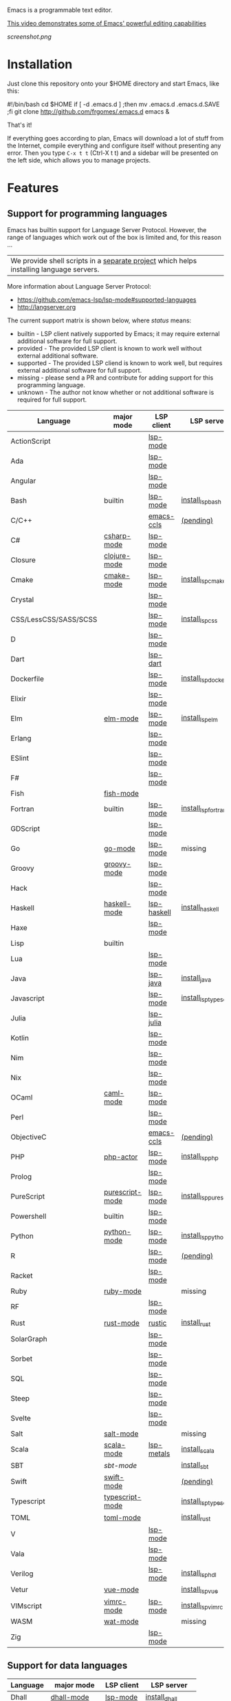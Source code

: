 #+OPTIONS: toc:nil

Emacs is a programmable text editor.

[[http://youtu.be/jNa3axo40qM][This video demonstrates some of Emacs' powerful editing capabilities]]

[[screenshot.png]]

* Installation
Just clone this repository onto your $HOME directory and start Emacs, like this:

#+BEGIN_EXAMPLE bash
#!/bin/bash
cd $HOME
if [ -d .emacs.d ] ;then mv .emacs.d .emacs.d.SAVE ;fi
git clone http://github.com/frgomes/.emacs.d
emacs &
#+END_EXAMPLE

That's it!

If everything goes according to plan, Emacs will download a lot of stuff from the Internet, compile everything and configure itself without presenting any error. Then you type ~C-x t t~ (Ctrl-X t t) and a sidebar will be presented on the left side, which allows you to manage projects.
* Features
** Support for programming languages

Emacs has builtin support for Language Server Protocol. However, the range of languages which work out of the box is limited and, for this reason ...

| We provide shell scripts in a [[http://github.com/frgomes/bash-scripts][separate project]] which helps installing language servers.

More information about Language Server Protocol:

 * https://github.com/emacs-lsp/lsp-mode#supported-languages
 * http://langserver.org

 The current support matrix is shown below, where /status/ means:

  * builtin - LSP client natively supported by Emacs; it may require external additional software for full support.
  * provided - The provided LSP client is known to work well without external additional software.
  * supported - The provided LSP cliend is known to work well, but requires external additional software for full support.
  * missing - please send a PR and contribute for adding support for this programming language.
  * unknown - The author not know whether or not additional software is required for full support.
    
 | Language              | major mode      | LSP client  | LSP server             |
 |-----------------------+-----------------+-------------+------------------------|
 | ActionScript          |                 | [[https://github.com/emacs-lsp/lsp-mode][lsp-mode]]    |                        |
 | Ada                   |                 | [[https://github.com/emacs-lsp/lsp-mode][lsp-mode]]    |                        |
 | Angular               |                 | [[https://github.com/emacs-lsp/lsp-mode][lsp-mode]]    |                        |
 | Bash                  | builtin         | [[https://github.com/emacs-lsp/lsp-mode][lsp-mode]]    | [[http://github.com/frgomes/bash-scripts/blob/master/bin/install_lsp_bash][install_lsp_bash]]       |
 | C/C++                 |                 | [[https://github.com/emacs-lsp/emacs-ccls][emacs-ccls]]  | [[https://github.com/frgomes/bash-scripts/issues/66][(pending)]]              |
 | C#                    | [[https://github.com/emacs-csharp/csharp-mode][csharp-mode]]     | [[https://github.com/emacs-lsp/lsp-mode][lsp-mode]]    |                        |
 | Closure               | [[https://github.com/clojure-emacs/clojure-mode][clojure-mode]]    | [[https://github.com/emacs-lsp/lsp-mode][lsp-mode]]    |                        |
 | Cmake                 | [[https://melpa.org/#/cmake-mode][cmake-mode]]      | [[https://github.com/emacs-lsp/lsp-mode][lsp-mode]]    | [[http://github.com/frgomes/bash-scripts/blob/master/bin/install_lsp_cmake][install_lsp_cmake]]      |
 | Crystal               |                 | [[https://github.com/emacs-lsp/lsp-mode][lsp-mode]]    |                        |
 | CSS/LessCSS/SASS/SCSS |                 | [[https://github.com/emacs-lsp/lsp-mode][lsp-mode]]    | [[http://github.com/frgomes/bash-scripts/blob/master/bin/install_lsp_css][install_lsp_css]]        |
 | D                     |                 | [[https://github.com/emacs-lsp/lsp-mode][lsp-mode]]    |                        |
 | Dart                  |                 | [[https://github.com/emacs-lsp/lsp-dart][lsp-dart]]    |                        |
 | Dockerfile            |                 | [[https://github.com/emacs-lsp/lsp-mode][lsp-mode]]    | [[http://github.com/frgomes/bash-scripts/blob/master/bin/install_lsp_dockerfile][install_lsp_dockerfile]] |
 | Elixir                |                 | [[https://github.com/emacs-lsp/lsp-mode][lsp-mode]]    |                        |
 | Elm                   | [[https://github.com/jcollard/elm-mode][elm-mode]]        | [[https://github.com/emacs-lsp/lsp-mode][lsp-mode]]    | [[http://github.com/frgomes/bash-scripts/blob/master/bin/install_lsp_elm][install_lsp_elm]]        |
 | Erlang                |                 | [[https://github.com/emacs-lsp/lsp-mode][lsp-mode]]    |                        |
 | ESlint                |                 | [[https://github.com/emacs-lsp/lsp-mode][lsp-mode]]    |                        |
 | F#                    |                 | [[https://github.com/emacs-lsp/lsp-mode][lsp-mode]]    |                        |
 | Fish                  | [[https://github.com/wwwjfy/emacs-fish][fish-mode]]       |             |                        |
 | Fortran               | builtin         | [[https://github.com/emacs-lsp/lsp-mode][lsp-mode]]    | [[http://github.com/frgomes/bash-scripts/blob/master/bin/install_lsp_fortran][install_lsp_fortran]]    |
 | GDScript              |                 | [[https://github.com/emacs-lsp/lsp-mode][lsp-mode]]    |                        |
 | Go                    | [[https://github.com/dominikh/go-mode.el][go-mode]]         | [[https://github.com/emacs-lsp/lsp-mode][lsp-mode]]    | missing                |
 | Groovy                | [[https://github.com/Groovy-Emacs-Modes/groovy-emacs-modes][groovy-mode]]     | [[https://github.com/emacs-lsp/lsp-mode][lsp-mode]]    |                        |
 | Hack                  |                 | [[https://github.com/emacs-lsp/lsp-mode][lsp-mode]]    |                        |
 | Haskell               | [[https://github.com/haskell/haskell-mode][haskell-mode]]    | [[https://github.com/emacs-lsp/lsp-haskell][lsp-haskell]] | [[http://github.com/frgomes/bash-scripts/blob/master/bin/install_haskell][install_haskell]]        |
 | Haxe                  |                 | [[https://github.com/emacs-lsp/lsp-mode][lsp-mode]]    |                        |
 | Lisp                  | builtin         |             |                        |
 | Lua                   |                 | [[https://github.com/emacs-lsp/lsp-mode][lsp-mode]]    |                        |
 | Java                  |                 | [[https://github.com/emacs-lsp/lsp-java][lsp-java]]    | [[http://github.com/frgomes/bash-scripts/blob/master/bin/install_java][install_java]]           |
 | Javascript            |                 | [[https://github.com/emacs-lsp/lsp-mode][lsp-mode]]    | [[http://github.com/frgomes/bash-scripts/blob/master/bin/install_lsp_typescript][install_lsp_typescript]] |
 | Julia                 |                 | [[https://github.com/non-Jedi/lsp-julia][lsp-julia]]   |                        |
 | Kotlin                |                 | [[https://github.com/emacs-lsp/lsp-mode][lsp-mode]]    |                        |
 | Nim                   |                 | [[https://github.com/emacs-lsp/lsp-mode][lsp-mode]]    |                        |
 | Nix                   |                 | [[https://github.com/emacs-lsp/lsp-mode][lsp-mode]]    |                        |
 | OCaml                 | [[https://github.com/ocaml/caml-mode][caml-mode]]       | [[https://github.com/emacs-lsp/lsp-mode][lsp-mode]]    |                        |
 | Perl                  |                 | [[https://github.com/emacs-lsp/lsp-mode][lsp-mode]]    |                        |
 | ObjectiveC            |                 | [[https://github.com/emacs-lsp/emacs-ccls][emacs-ccls]]  | [[https://github.com/frgomes/bash-scripts/issues/66][(pending)]]              |
 | PHP                   | [[https://github.com/phpactor/phpactor][php-actor]]       | [[https://github.com/emacs-lsp/lsp-mode][lsp-mode]]    | [[http://github.com/frgomes/bash-scripts/blob/master/bin/install_lsp_php][install_lsp_php]]        |
 | Prolog                |                 | [[https://github.com/emacs-lsp/lsp-mode][lsp-mode]]    |                        |
 | PureScript            | [[https://github.com/purescript-emacs/purescript-mode][purescript-mode]] | [[https://github.com/emacs-lsp/lsp-mode][lsp-mode]]    | [[http://github.com/frgomes/bash-scripts/blob/master/bin/install_lsp_purescript][install_lsp_purescript]] |
 | Powershell            | builtin         | [[https://github.com/emacs-lsp/lsp-mode][lsp-mode]]    |                        |
 | Python                | [[https://gitlab.com/python-mode-devs/python-mode][python-mode]]     | [[https://github.com/emacs-lsp/lsp-mode][lsp-mode]]    | [[http://github.com/frgomes/bash-scripts/blob/master/bin/install_lsp_python][install_lsp_python]]     |
 | R                     |                 | [[https://github.com/emacs-lsp/lsp-mode][lsp-mode]]    | [[https://github.com/frgomes/bash-scripts/issues/67][(pending)]]              |
 | Racket                |                 | [[https://github.com/emacs-lsp/lsp-mode][lsp-mode]]    |                        |
 | Ruby                  | [[https://github.com/zenspider/Enhanced-Ruby-Mode][ruby-mode]]       |             | missing                |
 | RF                    |                 | [[https://github.com/emacs-lsp/lsp-mode][lsp-mode]]    |                        |
 | Rust                  | [[https://github.com/rust-lang/rust-mode][rust-mode]]       | [[https://github.com/brotzeit/rustic][rustic]]      | [[http://github.com/frgomes/bash-scripts/blob/master/bin/install_rust][install_rust]]           |
 | SolarGraph            |                 | [[https://github.com/emacs-lsp/lsp-mode][lsp-mode]]    |                        |
 | Sorbet                |                 | [[https://github.com/emacs-lsp/lsp-mode][lsp-mode]]    |                        |
 | SQL                   |                 | [[https://github.com/emacs-lsp/lsp-mode][lsp-mode]]    |                        |
 | Steep                 |                 | [[https://github.com/emacs-lsp/lsp-mode][lsp-mode]]    |                        |
 | Svelte                |                 | [[https://github.com/emacs-lsp/lsp-mode][lsp-mode]]    |                        |
 | Salt                  | [[https://github.com/glynnforrest/salt-mode][salt-mode]]       |             | missing                |
 | Scala                 | [[https://github.com/hvesalai/emacs-scala-mode][scala-mode]]      | [[https://github.com/emacs-lsp/lsp-metals][lsp-metals]]  | [[http://github.com/frgomes/bash-scripts/blob/master/bin/install_scala][install_scala]]          |
 | SBT                   | [[   https://github.com/hvesalai/emacs-sbt-mode][sbt-mode]]        |             | [[http://github.com/frgomes/bash-scripts/blob/master/bin/install_sbt][install_sbt]]            |
 | Swift                 | [[https://github.com/swift-emacs/swift-mode][swift-mode]]      |             | [[https://github.com/frgomes/bash-scripts/issues/66][(pending)]]              |
 | Typescript            | [[https://github.com/emacs-typescript/typescript.el][typescript-mode]] |             | [[http://github.com/frgomes/bash-scripts/blob/master/bin/install_lsp_typescript][install_lsp_typescript]] |
 | TOML                  | [[https://github.com/dryman/toml-mode.el][toml-mode]]       |             | [[http://github.com/frgomes/bash-scripts/blob/master/bin/install_rust][install_rust]]           |
 | V                     |                 | [[https://github.com/emacs-lsp/lsp-mode][lsp-mode]]    |                        |
 | Vala                  |                 | [[https://github.com/emacs-lsp/lsp-mode][lsp-mode]]    |                        |
 | Verilog               |                 | [[https://github.com/emacs-lsp/lsp-mode][lsp-mode]]    | [[http://github.com/frgomes/bash-scripts/blob/master/bin/install_lsp_hdl][install_lsp_hdl]]        |
 | Vetur                 | [[https://github.com/AdamNiederer/vue-mode][vue-mode]]        |             | [[http://github.com/frgomes/bash-scripts/blob/master/bin/install_lsp_vue][install_lsp_vue]]        |
 | VIMscript             | [[https://github.com/mcandre/vimrc-mode][vimrc-mode]]      | [[https://github.com/emacs-lsp/lsp-mode][lsp-mode]]    | [[http://github.com/frgomes/bash-scripts/blob/master/bin/install_lsp_vimrc][install_lsp_vimrc]]      |
 | WASM                  | [[https://github.com/devonsparks/wat-mode/blob/master/wat-mode.el][wat-mode]]        |             | missing                |
 | Zig                   |                 | [[https://github.com/emacs-lsp/lsp-mode][lsp-mode]]    |                        |

** Support for data languages
 | Language  | major mode   | LSP client | LSP server          |
 |-----------+--------------+------------+---------------------|
 | Dhall     | [[https://github.com/psibi/dhall-mode][dhall-mode]]   | [[https://github.com/emacs-lsp/lsp-mode][lsp-mode]]   | [[http://github.com/frgomes/bash-scripts/blob/master/bin/install_dhall][install_dhall]]       |
 | GraphQL   | [[https://github.com/davazp/graphql-mode][graphql-mode]] | [[https://github.com/emacs-lsp/lsp-mode][lsp-mode]]   | [[http://github.com/frgomes/bash-scripts/blob/master/bin/install_lsp_graphql][install_lsp_graphql]] |
 | JSON      | [[https://github.com/joshwnj/json-mode][json-mode]]    | [[https://github.com/emacs-lsp/lsp-mode][lsp-mode]]   | [[http://github.com/frgomes/bash-scripts/blob/master/bin/install_lsp_json][install_lsp_json]]    |
 | Terraform | [[https://github.com/purcell/emacs-hcl-mode][hcl-mode]]     | [[https://github.com/emacs-lsp/lsp-mode][lsp-mode]]   | [[http://github.com/frgomes/bash-scripts/blob/master/bin/install_terraform][install_terraform]]   |
 | VHDL      |              | [[https://github.com/emacs-lsp/lsp-mode][lsp-mode]]   |                     |
 | YAML      | [[https://github.com/yoshiki/yaml-mode][yaml-mode]]    | [[https://github.com/emacs-lsp/lsp-mode][lsp-mode]]   | [[http://github.com/frgomes/bash-scripts/blob/master/bin/install_lsp_yaml][install_lsp_yaml]]    |
 | XML       | builtin      | [[https://github.com/emacs-lsp/lsp-mode][lsp-mode]]   |                     |
** Support for markup languages
 | Language | mode          | LSP client | LSP server           |
 |----------+---------------+------------+----------------------|
 | HTML     | builtin       | [[https://github.com/emacs-lsp/lsp-mode][lsp-mode]]   | [[http://github.com/frgomes/bash-scripts/blob/master/bin/install_lsp_html][install_lsp_html]]     |
 | LaTeX    | builtin       | [[https://github.com/ROCKTAKEY/lsp-latex][lsp-latex]]  | [[http://github.com/frgomes/bash-scripts/blob/master/bin/install_rust][install_rust]]         |
 | Markdown | [[https://github.com/jrblevin/markdown-mode][markdown-mode]] | [[https://github.com/emacs-lsp/lsp-mode][lsp-mode]]   | [[http://github.com/frgomes/bash-scripts/blob/master/bin/install_lsp_markdown][install_lsp_markdown]] |
 | RST      | builtin       |            |                      |
 | Sphinx   | [[https://github.com/Fuco1/sphinx-mode][sphinx-mode]]   |            |                      |
 | TeX      | builtin       | [[https://github.com/emacs-lsp/lsp-mode][lsp-mode]]   | [[http://github.com/frgomes/bash-scripts/blob/master/bin/install_rust][install_rust]]         |
** Source code management
 | Package                 | Purpose                                        | Status  |
 |-------------------------+------------------------------------------------+---------|
 | magit                   | a powerful frontend for Git                    | done    |
 | monky                   | a powerful frontend for Mercurial/Hg           | done    |
 | find-file-in-repository | find files in the source control               | done    |
** Ivy, an excellent completion framework
 | Package            | Purpose                                    | Status |
 |--------------------+--------------------------------------------+--------|
 | ivy                | Easy completion from a list                | done   |
 | ivy-treemacs       | tree navigation sidebar                    | done   |
 | swiper             | Isearch with an overview. Oh, man!         | done   |
 | counsel-jq         | Live preview of "jq" queries using counsel | done   |
 | counsel-etags      | Complete Ctags/Etags solution using ivy    | done   |
 | counsel-projectile | Ivy integration for Projectile             | done   |
** Additional extensions
 | Package                 | Purpose                                        | Status  |
 |-------------------------+------------------------------------------------+---------|
 | undo-tree               | recovers any past state of a buffer            | done    |
 | move-dup                | Eclipse-like move and duplicate lines          | done    |
 | highlight-symbol        | highlight and navigate between symbols         | done    |
 | goto-chg                | goto last change in current buffer             | done    |
 | yasnippet               | template system                                | done    |
 | yatemplate              | expand abbreviations into function templates   | done    |
 | smartparens             | deals with parens pairs in smart ways          | done    |
 | gist                    | share snippets and pastes                      | done    |
 | restclient              | REST REPL                                      | done    |
 | rg                      | ripgrep                                        | done    |
 | multiple-cursors        | edit multiple places of a buffer at once       | done    |
 | window-numbering        | assign numbers to windows for quick access     | done    |
 | expand-region           | increase selected region by semantic units     | done    |
** Additional custom functions

 * move-region-to-file
 * save-latest-defined-macro

----

* About this configuration file
This file you are reading right now is also a Emacs configuration file.

You can skip reading the remainder of this file, unless you'd like to learn how to configure Emacs or you'd like to learn a bit of ``org-mode``.
** Disable menus
#+BEGIN_SRC emacs-lisp
;; Dark screen as soon as possible
(add-to-list 'default-frame-alist '(background-color . "#000000"))
;; No splash screen please
(setq inhibit-startup-message t)
;; Turn off mouse interface early in startup to avoid momentary display
(if (fboundp 'menu-bar-mode)   (menu-bar-mode -1))
(if (fboundp 'tool-bar-mode)   (tool-bar-mode -1))
(if (fboundp 'scroll-bar-mode) (scroll-bar-mode -1))
(if (fboundp 'tooltip-mode)    (tooltip-mode -1))
#+END_SRC
** Bootstrap straight.el
#+BEGIN_SRC emacs-lisp
(defvar bootstrap-version)
(let ((bootstrap-file
       (expand-file-name "straight/repos/straight.el/bootstrap.el" user-emacs-directory))
      (bootstrap-version 5))
  (unless (file-exists-p bootstrap-file)
    (with-current-buffer
        (url-retrieve-synchronously
         "https://raw.githubusercontent.com/raxod502/straight.el/master/install.el"
         'silent 'inhibit-cookies)
      (goto-char (point-max))
      (eval-print-last-sexp)))
  (load bootstrap-file nil 'nomessage))
;;;;  Effectively replace use-package with straight-use-package
;;; https://github.com/raxod502/straight.el/blob/develop/README.md#integration-with-use-package
(straight-use-package 'use-package)
(setq straight-use-package-by-default t)
#+END_SRC
** Automatic package updates
The auto-package-update package helps us keep our Emacs packages up to date! It will prompt you after a certain number of days either at startup or at a specific time of day to remind you to update your packages.

You can also use M-x auto-package-update-now to update right now!

#+BEGIN_SRC emacs-lisp
(use-package auto-package-update
  :custom
  (auto-package-update-interval 7)
  (auto-package-update-prompt-before-update t)
  (auto-package-update-hide-results t)
  :config
  (auto-package-update-maybe)
  (auto-package-update-at-time "09:00"))
#+END_SRC
** Keep Folders Clean
We use the [[https://github.com/emacscollective/no-littering/blob/master/no-littering.el][no-littering]] package to keep folders where we edit files and the Emacs configuration folder clean!  It knows about a wide variety of variables for built in Emacs features as well as those from community packages so it can be much easier than finding and setting these variables yourself.

#+BEGIN_SRC emacs-lisp
  ;; NOTE: If you want to move everything out of the ~/.emacs.d folder
  ;; reliably, set `user-emacs-directory` before loading no-littering!
  ;(setq user-emacs-directory "~/.cache/emacs")
  (use-package no-littering)

  ;; no-littering doesn't set this by default so we must place
  ;; auto save files in the same path as it uses for sessions
  (setq auto-save-file-name-transforms
        `((".*" ,(no-littering-expand-var-file-name "auto-save/") t)))
#+END_SRC
** Color Theme
[[https://github.com/hlissner/emacs-doom-themes][doom-themes]] is a great set of themes with a lot of variety and support for many different Emacs modes.  Taking a look at the [[https://github.com/hlissner/emacs-doom-themes/tree/screenshots][screenshots]] might help you decide which one you like best.  You can also run =M-x counsel-load-theme= to choose between them easily.
#+begin_src emacs-lisp
(use-package doom-themes
  :init (load-theme 'doom-molokai t))
#+end_src
** Helpful Help Commands
[[https://github.com/Wilfred/helpful][Helpful]] adds a lot of very helpful (get it?) information to Emacs' =describe-= command buffers.  For example, if you use =describe-function=, you will not only get the documentation about the function, you will also see the source code of the function and where it gets used in other places in the Emacs configuration.  It is very useful for figuring out how things work in Emacs.

#+begin_src emacs-lisp
  (use-package helpful
    :commands (helpful-callable helpful-variable helpful-command helpful-key)
    :custom
    (counsel-describe-function-function #'helpful-callable)
    (counsel-describe-variable-function #'helpful-variable)
    :bind
    ([remap describe-function] . counsel-describe-function)
    ([remap describe-command] . helpful-command)
    ([remap describe-variable] . counsel-describe-variable)
    ([remap describe-key] . helpful-key))
#+end_src
** Ivy, an excellent completion framework
#+BEGIN_SRC emacs-lisp
  (use-package counsel
    :bind (("M-x"     . counsel-M-x)
           ("M-y"     . counsel-yank-pop)
           ("C-c s B" . counsel-switch-buffer)
           ("C-c s c" . counsel-compile)
           ("C-c s g" . counsel-git)
           ("C-c s j" . counsel-git-grep)
           ("C-c s L" . counsel-git-log)
           ("C-c s k" . counsel-rg)
           ("C-c s m" . counsel-linux-app)
           ("C-c s n" . counsel-fzf)
           ("C-c s l" . counsel-locate)
           ("C-c s J" . counsel-file-jump)
           ("C-c s b" . counsel-bookmark)
           ("C-c s D" . counsel-descbinds)
           ("C-c s o" . counsel-outline)
           ("C-c s t" . counsel-load-theme)
           ("C-c s f" . counsel-org-file)
           ("C-c s u" . counsel-unicode-char)
           ("C-c s v" . counsel-set-variable)
           ("C-c s p" . counsel-package)
           ("C-c s i" . counsel-info-lookup-symbol)
           ("C-h f"   . counsel-describe-function)
           ("C-h v"   . counsel-describe-variable)
           ("C-h l"   . counsel-find-library)
           ("C-x C-f" . counsel-find-file)
           :map minibuffer-local-map
           ("C-r" . 'counsel-minibuffer-history))
    :custom
    (counsel-linux-app-format-function #'counsel-linux-app-format-function-name-only)
    :config
    (counsel-mode t))

  ;; (use-package posframe)
  ;; (use-package flx)
  ;; (use-package wgrep)
  ;; (use-package wgrep-ag)

  (use-package ivy
    :diminish
    :bind (("C-c C-r" . ivy-resume)
           ("C-x b"   . ivy-switch-buffer)
           ("C-x B"   . ivy-switch-buffer-other-window)
           ("C-c v"   . ivy-push-view)
           ("C-c V"   . ivy-pop-view)
           (:map ivy-minibuffer-map ("C-c C-c" . hydra-avy/body)))
    :custom
    (ivy-count-format "(%d/%d) ")
    (ivy-use-virtual-buffers t)
    :config
    (ivy-mode)
    (setq ivy-re-builders-alist
          '(
            (ivy-switch-buffer . ivy--regex-fuzzy)
            (counsel-ag        . ivy--regex-plus)
            (counsel-git-grep  . ivy--regex-plus)
            (swiper            . ivy--regex) 
            (t                 . ivy--regex-fuzzy))))

  (use-package ivy-rich
    :after counsel
    :custom
    (ivy-virtual-abbreviate 'full
                            ivy-rich-switch-buffer-align-virtual-buffer t
                            ivy-rich-path-style 'abbrev)
    :config
    (ivy-rich-mode t))

  (use-package ivy-prescient
    :after counsel
    :custom
    (ivy-prescient-enable-filtering nil)
    :config
    ;; Uncomment the following line to have sorting remembered across sessions!
    (prescient-persist-mode t)
    (ivy-prescient-mode t))

  ;;XXX (use-package ivy-postframe :demand :after counsel)

  (use-package counsel-projectile :demand)
  ;;FIXME: (use-package ag :demand 'lisp-indent-function)
  ;;FIXME: (use-package wgrep-ag :demand)

  (use-package smartparens
    :demand
    :diminish smartparens-mode
    :commands
    smartparens-strict-mode
    smartparens-mode
    sp-restrict-to-pairs-interactive
    sp-local-pair
    :hook (common-lisp-modes-mode . smartparens-strict-mode)
    :hook (prog-mode              . smartparens-strict-mode)
    :hook (common-lisp-mode       . smartparens-strict-mode)
    :hook (emacs-lisp-mode        . smartparens-strict-mode)
    :hook (reb-mode               . smartparens-strict-mode)
    :hook (reb-lisp-mode          . smartparens-strict-mode)
    :hook (closure-mode           . smartparens-strict-mode)
    ;;:init (setq sp-interactive-dwim t)
    :config
    (require 'smartparens-config)
    (sp-use-smartparens-bindings)
    (sp-pair "(" ")" :wrap "C-(") ;; how do people live without this?
    (sp-pair "[" "]" :wrap "s-[") ;; C-[ sends ESC
    (sp-pair "{" "}" :wrap "C-{")
    ;; WORKAROUND https://github.com/Fuco1/smartparens/issues/543
    (bind-key "C-<left>"  nil smartparens-mode-map)
    (bind-key "C-<right>" nil smartparens-mode-map)
    (bind-key "s-<delete>"    'sp-kill-sexp smartparens-mode-map)
    (bind-key "s-<backspace>" 'sp-backward-kill-sexp smartparens-mode-map))
#+END_SRC
** Hydra has several arms
#+BEGIN_SRC emacs-lisp
(use-package ivy-hydra
  :after ivy)

(use-package hydra-posframe
  :after hydra posframe
  :straight (:host github :repo "Ladicle/hydra-posframe")
  :hook (after-init . hydra-posframe-enable)
  :init
  (setq hydra-posframe-poshandler 'posframe-poshandler-frame-bottom-center)
  (setq hydra-posframe-border-width 1)
  (setq hydra-posframe-parameters '((left-fringe . 5)(right-fringe . 5)))
  :custom-face (hydra-posframe-border-face ((t (:background "#bf616a"))))
  :custom-face (hydra-posframe-face ((t (:background "#3b4252")))))

(use-package major-mode-hydra
  :after hydra
  :preface
  (defun with-alltheicon (icon str &optional height v-adjust)
    "Displays an icon from all-the-icon."
    (s-concat (all-the-icons-alltheicon icon :v-adjust (or v-adjust 0) :height (or height 1)) " " str))

  (defun with-faicon (icon str &optional height v-adjust)
    "Displays an icon from Font Awesome icon."
    (s-concat (all-the-icons-faicon icon :v-adjust (or v-adjust 0) :height (or height 1)) " " str))

  (defun with-fileicon (icon str &optional height v-adjust)
    "Displays an icon from the Atom File Icons package."
    (s-concat (all-the-icons-fileicon icon :v-adjust (or v-adjust 0) :height (or height 1)) " " str))

  (defun with-octicon (icon str &optional height v-adjust)
    "Displays an icon from the GitHub Octicons."
    (s-concat (all-the-icons-octicon icon :v-adjust (or v-adjust 0) :height (or height 1)) " " str)))

(major-mode-hydra-define emacs-lisp-mode nil
  ("Eval"
   (("b" eval-buffer "buffer")
    ("e" eval-defun "defun")
    ("r" eval-region "region"))
   "REPL"
   (("I" ielm "ielm"))
   "Test"
   (("t" ert "prompt")
    ("T" (ert t) "all")
    ("F" (ert :failed) "failed"))
   "Doc"
   (("d" describe-foo-at-point "thing-at-pt")
    ("f" describe-function "function")
    ("v" describe-variable "variable")
    ("i" info-lookup-symbol "info lookup"))))

;;Hydra / BToggle
;;Group a lot of commands.
(pretty-hydra-define hydra-btoggle
  (:hint nil :quit-key "q" :title (with-faicon "toggle-on" "Toggle" 1 -0.05))
  ("Basic"
   (("a" abbrev-mode "abbrev" :toggle t)
    ("n" auto-insert-mode "auto-insert" :toggle t)
    ("h" global-hungry-delete-mode "hungry delete" :toggle t))
   "Coding"
   (("e" electric-operator-mode "electric operator" :toggle t)
    ("f" flycheck-mode "flycheck" :toggle t)
    ("l" lsp-mode "lsp" :toggle t)
    ("H" hl-todo-mode "hl-todo" :toggle t)
    ("o" origami-mode "origami" :toggle t)
    ("s" smartparens-mode "smartparens" :toggle t))
   "Debug"
   (("de" toggle-debug-on-error "debug on error" :toggle debug-on-error)
    ("dq" toggle-debug-on-quit "debug on C-g" :toggle debug-on-quit))
   "UI"
   (("i" ivy-rich-mode "ivy-rich" :toggle t))))

(pretty-hydra-define hydra-flycheck
  (:hint nil :quit-key "q" :title (with-faicon "plane" "Flycheck" 1 -0.05))
  ("Checker"
   (("?" flycheck-describe-checker "describe")
    ("d" flycheck-disable-checker "disable")
    ("m" flycheck-mode "mode")
    ("s" flycheck-select-checker "select"))
   "Errors"
   (("k" flycheck-previous-error "previous")
    ("j" flycheck-next-error "next")
    ("f" flycheck-buffer "check")
    ("l" flycheck-list-errors "list"))
   "Other"
   (("M" flycheck-manual "manual")
    ("v" flycheck-verify-setup "verify setup"))))

(defhydra hydra-yasnippet (:hint nil)
  "
              ^YASnippets^
--------------------------------------------
  Modes:    Load/Visit:    Actions:
 _g_lobal  _d_irectory    _i_nsert
 _m_inor   _f_ile         _t_ryout
 _e_xtra   _l_ist         _n_ew
         _a_ll
"
  ("d" yas-load-directory)
  ("e" yas-activate-extra-mode)
  ("i" yas-insert-snippet)
  ("f" yas-visit-snippet-file)
  ("n" yas-new-snippet)
  ("t" yas-tryout-snippet)
  ("l" yas-describe-tables)
  ("g" yas/global-mode)
  ("m" yas/minor-mode)
  ("a" yas-reload-all))

(defhydra hydra-smartparens (:hint nil)
  "
 Moving^^^^                       Slurp & Barf^^   Wrapping^^            Sexp juggling^^^^               Destructive
------------------------------------------------------------------------------------------------------------------------
 [_a_] beginning  [_n_] down      [_h_] bw slurp   [_R_]   rewrap        [_S_] split   [_t_] transpose   [_c_] change inner  [_w_] copy
 [_e_] end        [_N_] bw down   [_H_] bw barf    [_u_]   unwrap        [_s_] splice  [_A_] absorb      [_C_] change outer
 [_f_] forward    [_p_] up        [_l_] slurp      [_U_]   bw unwrap     [_r_] raise   [_E_] emit        [_k_] kill          [_g_] quit
 [_b_] backward   [_P_] bw up     [_L_] barf       [_(__{__[_] wrap (){}[]   [_j_] join    [_o_] convolute   [_K_] bw kill       [_q_] quit"
  ;; Moving
  ("a" sp-beginning-of-sexp)
  ("e" sp-end-of-sexp)
  ("f" sp-forward-sexp)
  ("b" sp-backward-sexp)
  ("n" sp-down-sexp)
  ("N" sp-backward-down-sexp)
  ("p" sp-up-sexp)
  ("P" sp-backward-up-sexp)

  ;; Slurping & barfing
  ("h" sp-backward-slurp-sexp)
  ("H" sp-backward-barf-sexp)
  ("l" sp-forward-slurp-sexp)
  ("L" sp-forward-barf-sexp)

  ;; Wrapping
  ("R" sp-rewrap-sexp)
  ("u" sp-unwrap-sexp)
  ("U" sp-backward-unwrap-sexp)
  ("(" sp-wrap-round)
  ("{" sp-wrap-curly)
  ("[" sp-wrap-square)

  ;; Sexp juggling
  ("S" sp-split-sexp)
  ("s" sp-splice-sexp)
  ("r" sp-raise-sexp)
  ("j" sp-join-sexp)
  ("t" sp-transpose-sexp)
  ("A" sp-absorb-sexp)
  ("E" sp-emit-sexp)
  ("o" sp-convolute-sexp)

  ;; Destructive editing
  ("c" sp-change-inner :exit t)
  ("C" sp-change-enclosing :exit t)
  ("k" sp-kill-sexp)
  ("K" sp-backward-kill-sexp)
  ("w" sp-copy-sexp)

  ("q" nil)
  ("g" nil))

;; TODO this doesn't work
(pretty-hydra-define hydra-s
  (:hint t :quit-key "RET" :title "String manipulation")
  ("Pertaining to words"
   (("w" (lambda()(interactive)(s-split-words (buffer-substring-no-properties (region-beginning) (region-end)))) "split words")
    ("c" (lambda()(interactive)(s-lower-camel-case (buffer-substring-no-properties (region-beginning) (region-end)))) "lower camel")
    ("C" (lambda()(interactive)(s-upper-camel-case (buffer-substring-no-properties (region-beginning) (region-end)))) "upper camel")
    ("s" (lambda()(interactive)(s-snake-case (buffer-substring-no-properties (region-beginning) (region-end)))) "snake")
    ("d" (lambda()(interactive)(s-dashed-words (buffer-substring-no-properties (region-beginning) (region-end)))) "dashed")
    ("W" (lambda()(interactive)(s-capitalized-words (buffer-substring-no-properties (region-beginning) (region-end)))) "capital")
    ("t" (lambda()(interactive)(s-titleized-words (buffer-substring-no-properties (region-beginning) (region-end)))) "titleize")
    ("i" (lambda()(interactive)(s-word-initials (buffer-substring-no-properties (region-beginning) (region-end)))) "initials"))))

(defhydra hydra-avy (:exit t :hint nil)
  "
 Line^^       Region^^        Goto
----------------------------------------------------------
 [_y_] yank   [_Y_] yank      [_j_] timed char  [_c_] char          [_C_] char-2
 [_m_] move   [_M_] move      [_w_] word        [_W_] any word
 [_k_] kill   [_K_] kill      [_l_] line        [_L_] end of line"
  ("j" avy-goto-char-timer)
  ("c" avy-goto-char)
  ("C" avy-goto-char-2)
  ("w" avy-goto-word-1)
  ("W" avy-goto-word-0)
  ("l" avy-goto-line)
  ("L" avy-goto-end-of-line)
  ("m" avy-move-line)
  ("M" avy-move-region)
  ("k" avy-kill-whole-line)
  ("K" avy-kill-region)
  ("y" avy-copy-line)
  ("Y" avy-copy-region))

(defhydra hydra-smerge
  (:hint nil
          :pre (smerge-mode 1))
  "
^Move^ ^Keep^ ^Diff^ ^Pair^
------------------------------------------------------
_n_ext _b_ase  _R_efine _<_: base-upper
_p_rev _u_pper _E_diff _=_: upper-lower
^ ^ _l_ower _C_ombine _>_: base-lower
^ ^ _a_ll _r_esolve
_q_uit _RET_: current
"
  ("RET" smerge-keep-current)
  ("C" smerge-combine-with-next)
  ("E" smerge-ediff)
  ("R" smerge-refine)
  ("a" smerge-keep-all)
  ("b" smerge-keep-base)
  ("u" smerge-keep-upper)
  ("n" smerge-next)
  ("l" smerge-keep-lower)
  ("p" smerge-prev)
  ("r" smerge-resolve)
  ("<" smerge-diff-base-upper)
  ("=" smerge-diff-upper-lower)
  (">" smerge-diff-base-lower)
  ("q" nil))

(pretty-hydra-define hydra-projectile
  (:hint nil :quit-key "q" :title (with-faicon "rocket" "Projectile" 1 -0.05))
  ("Buffers"
   (("b" counsel-projectile-switch-to-buffer "list")
    ("k" projectile-kill-buffers "kill all")
    ("S" projectile-save-project-buffers "save all"))
   "Find"
   (("d" counsel-projectile-find-dir "directory")
    ("F" projectile-recentf "recent files")
    ("D" projectile-dired "dired")
    ("g" counsel-projectile-find-file-dwim "file dwim")
    ("f" counsel-projectile-find-file "file")
    ("p" counsel-projectile-switch-project "project"))
   "Other"
   (("i" projectile-invalidate-cache "reset cache")
    ("x" projectile-remove-known-project "remove known project")
    ("z" projectile-cache-current-file "cache current file")
    ("X" projectile-cleanup-known-projects "cleanup known projects"))
   "Search"
   (("r" projectile-replace "replace")
    ("o" projectile-multi-occur "occur")
    ("R" projectile-replace-regexp "regexp replace")
    ("sg" counsel-projectile-grep "grep")
    ("ss" counsel-projectile-ag "ag")
    ("sr" counsel-projectile-rg "rg")
    ("ss" counsel-rg "search")
    )))

(defhydra hydra-next-error (:hint nil)
    "
Compilation errors:
_k_: next error        _j_: first error    _q_uit
_i_: previous error    _l_: last error
"
    ("`" next-error     nil)
    ("k" next-error     nil :bind nil)
    ("i" previous-error nil :bind nil)
    ("j" first-error    nil :bind nil)
    ("l" (condition-case err
             (while t
               (next-error))
           (user-error nil))
     nil :bind nil)
    ("q" nil            nil))

(pretty-hydra-define hydra-lsp-metals
  (:hint nil :quit-key "q" :exit t :title (with-faicon "rocket" "LSP"))
    ("Find"
     (("fD"  lsp-find-declaration "declaration")
      ("fd"  lsp-find-definition "definition")
      ("fr"  lsp-find-references "references")
      ("fi"  lsp-find-implementation "implementation")
      ("ft"  lsp-find-type-definition "type")
      ("fs"  lsp-ivy-workspace-symbol "symbol")
      ("fS"  lsp-ivy-global-workspace-symbol "global symbol")
      ("fw"  lsp-ui-find-workspace-symbol "ui symbol")
      ("fe"  lsp-treemacs-errors-list "errors list")
      ("fh"  lsp-treemacs-call-hierarchy "call hierarchy")
      ("pd"  lsp-ui-peek-find-definitions "peek definitions")
      ("pr"  lsp-ui-peek-find-references "peek references")
      ("pf"  lsp-ui-peek-find-workspace-symbol "peek symbol")
      ("pi"  lsp-ui-peek-find-implementation "peek implementation"))
     "Toggle"
     (("td"  lsp-ui-doc-mode "doc" :toggle t)
      ("tS"  lsp-ui-sideline-mode "sideline mode" :toggle t)
      ("ts"  lsp-ui-sideline-toggle-symbols-info "sideline symbols" :toggle t)
      ("tl"  lsp-lens-mode "lens" :toggle t)
      ("ti"  lsp-toggle-trace-io "trace-io" :toggle t)
      ("th"  lsp-toggle-symbol-highlight "symbol highlight")
      ("tf"  lsp-toggle-on-type-formatting "format" :toggle t)
      ("tF"  lsp-ui-flycheck-list "flycheck")
      ("tT"  lsp-treemacs-sync-mode "treemacs sync" :toggle t)
      ("tD"  lsp-diagnostics-modeline-mode "diag line" :toggle t)
      ("tnf" lsp-signature-toggle-full-docs "sign docs full")
      ("tna" lsp-signature-activate "sign activate help")
      ("tns" lsp-toggle-signature-auto-activate "sign auto activate"))
     "Code"
     (("cr"  lsp-rename "rename")
      ("co"  lsp-organize-imports "org imports")
      ("cm"  lsp-ui-imenu "imenu")
      ("cx"  lsp-execute-code-action "action")
      ("cd"  lsp-ui-doc-glance "doc glance")
      ("c."  lsp-describe-thing-at-point "describe")
      ("=f"  lsp-format-buffer "format")
      ("=r"  lsp-format-region "region")
      ("=l"  lsp-avy-lens "avy lens")
      ("=f"  lsp-ui-flycheck-list "flycheck list")
      ("=x"  xref-find-apropos "xref-apropos"))
     "Metals"
     (("Lb"  lsp-metals-build-import "build import")
      ("Ls"  lsp-metals-sources-scan "sources rescan")
      ("Lr"  lsp-metals-build-connect "bloop reconnect"))
     "Session"
     (("S?"  lsp-describe-session "describe")
      ("Ss"  lsp "start")
      ("Sd"  lsp-disconnect "disconnect")
      ("Sr"  lsp-workspace-restart "restart")
      ("Sq"  lsp-workspace-shutdown "shutdown")
      ("Sl"  lsp-workspace-show-log "log")
      ("Sfa" lsp-workspace-folders-add "folders +")
      ("Sfo" lsp-workspace-folders-open "folder")
      ("Sfr" lsp-workspace-folders-remove "folders -")
      ("Sfb" lsp-workspace-blacklist-remove "blacklist -"))))

(pretty-hydra-define hydra-magit
  (:hint nil :quit-key "q" :title (with-alltheicon "git" "Magit" 1 -0.05))
  ("Action"
   (("b" magit-blame-addition "blame")
    ("c" magit-clone "clone")
    ("i" magit-init "init")
    ("f" magit-file-popup "file popup")
    ("t" git-timemachine "time machine")
    ("l" magit-log-buffer-file "commit log (current file)")
    ("L" magit-log-current "commit log (project)")
    ("g" magit-status "status"))))

(pretty-hydra-define hydra-windows
  (:hint nil :forein-keys warn :quit-key "q" :title (with-faicon "windows" "Windows" 1 -0.05))
  ("Window"
   (("d" delete-window "delete window")
    ("o" delete-other-windows "delete others" :exit t)
    ("s" split-window-below "split below")
    ("h" split-window-horizontally "split horizontally")
    ("v" split-window-vertically "split vertically")
    ("w" other-window "other window" :exit t)
    ("r" rename-buffer "rename buffer" :exit t)
    ("a" ace-window "ace" :exit t)
    ("k" kill-buffer-and-window "kill buffer and window" :exit t))
   "Frame"
   (("fk" delete-frame "delete frame")
    ("fo" delete-other-frames "delete others")
    ("fn" make-frame-command "make frame"))
   "Size"
   (("b" balance-windows "balance")
    ("L" shrink-window-horizontally "narrow")
    ("H" enlarge-window-horizontally "widen")
    ("J" shrink-window "lower")
    ("K" enlarge-window "heighten")
    ("S" switch-window-then-swap-buffer "swap"))
   "Zoom"
   (("-" zoom-out "out");text-scale-decrease "out")
    ("+" zoom-in "in");text-scale-increase "in")
    ("=" zoom-frm-unzoom "reset"))));(text-scale-increase 0) "reset"))))

(defhydra hydra-buffer-menu (:hint nil)
  "
^Mark^             ^Unmark^           ^Actions^          ^Search
^^^^^^^^-----------------------------------------------------------------
_m_: mark          _u_: unmark        _x_: execute       _R_: re-isearch
_s_: save          _U_: unmark up     _b_: bury          _I_: isearch
_d_: delete        ^ ^                _g_: refresh       _O_: multi-occur
_D_: delete up     ^ ^                _T_: files only: % -28`Buffer-menu-files-only
_~_: modified
"
  ("m" Buffer-menu-mark)
  ("u" Buffer-menu-unmark)
  ("U" Buffer-menu-backup-unmark)
  ("d" Buffer-menu-delete)
  ("D" Buffer-menu-delete-backwards)
  ("s" Buffer-menu-save)
  ("~" Buffer-menu-not-modified)
  ("x" Buffer-menu-execute)
  ("b" Buffer-menu-bury)
  ("g" revert-buffer)
  ("T" Buffer-menu-toggle-files-only)
  ("O" Buffer-menu-multi-occur)
  ("I" Buffer-menu-isearch-buffers)
  ("R" Buffer-menu-isearch-buffers-regexp)
  ("c" nil "cancel")
  ("v" Buffer-menu-select "select")
  ("o" Buffer-menu-other-window "other-window")
  ("q" quit-window "quit"))

(defhydra hydra-folding (:hint nil)
   "
  _o_pen node    _n_ext fold       toggle _f_orward  _s_how current only
  _c_lose node   _p_revious fold   toggle _a_ll
  "
   ("o" origami-open-node)
   ("c" origami-close-node)
   ("n" origami-next-fold)
   ("p" origami-previous-fold)
   ("f" origami-forward-toggle-node)
   ("a" origami-toggle-all-nodes)
   ("s" origami-show-only-node))

(pretty-hydra-define hydra-accessibility
  (:hint nil :quit-key "q" :title (with-faicon "universal-access" "Accessibility" 1 -0.05))
  ("TTS" (
    ("b" festival-say-buffer "festival bufer")
    ("r" festival-say-region "festival region")
    ("k" festival-kill-process "festival kill"))))

(pretty-hydra-define hydra-org
  (:hint nil :quit-key "q" :title (with-fileicon "org" "Org" 1 -0.05))
  ("Action"
   (
    ("a" org-agenda "agenda")
    ("j" hydra-org-clock/body "clock")
    ("O" hydra-org-agenda/body "agenda hydra")
    ("C" cfw:open-org-calendar "calfw-org")
    ("s" my/org-ql-goals "goals")
    ("c" org-capture "capture")
    ("g" org-gcal-fetch "gcal fetch")
    ("G" org-gcal-sync "gcal sync")
    ("L" org-store-link "store-link")
    ("l" org-insert-link-global "insert-link")
    ("A" org-archive-done-in-file "archive done in file")
    ("d" org-decrypt-entry "decrypt")
    ("I" org-info-find-node "org info find")
    ("k" org-cut-subtree "cut-subtree")
    ("o" org-open-at-point-global "open-link")
    ("r" org-refile "refile")
    ("t" org-show-todo-tree "todo-tree"))))


(pretty-hydra-define hydra-org-clock
  (:hint nil :quit-key "q" :exit t :title (with-faicon "clock-o" "Clock"))
  ("Clock"
   (("i" org-mru-clock-in "pick in")
    ("I" org-clock-in "in")
    ("o" org-clock-out "out")
    ("c" org-clock-in-last "in last")
    ("j" org-mru-clock-select-recent-task "select recent")
    ("J" org-clock-goto "goto")
    ("e" org-clock-modify-effort-estimate "edit")
    ("q" org-clock-cancel "quit")
    ("?" (org-info "Clocking commands") "info"))
   "Clock report"
   (("d" org-clock-display "display")
    ("r" org-clock-report "report"))
   "Pomodoro"
   (("pp" (org-pomodoro '(16)) "start") ;; (4) - will ask for task interactively
    ("pr" (org-pomodoro-reset) "reset"))
   "Timer"
   (("ts" org-timer-start "start")
    ("tt" org-timer-set-timer "set")
    ("tp" org-timer-pause-or-continue "pause")
    ("tq" org-timer-stop "stop")
    ("t?" (org-info "Timers") "info"))
   "Timer insert"
   (("tm" org-timer "time")
    ("ti" org-timer-item "item"))))

(defhydra hydra-org-agenda (:pre (setq which-key-inhibit t)
                                 :post (setq which-key-inhibit nil)
                                 :hint none)
  "
Org agenda (_q_uit)
^Clock^      ^Visit entry^              ^Date^             ^Other^
^-----^----  ^-----------^------------  ^----^-----------  ^-----^---------
_ci_ in      _SPC_ in other window      _ds_ schedule      _gr_ reload
_co_ out     _TAB_ & go to location     _dd_ set deadline  _._  go to today
_cq_ cancel  _RET_ & del other windows  _dt_ timestamp     _gd_ go to date
_cj_ jump    _o_   link                 _+_  do later      ^^
^^           ^^                         _-_  do earlier    ^^
^^           ^^                         ^^                 ^^
^View^          ^Filter^                 ^Headline^         ^Toggle mode^
^----^--------  ^------^---------------  ^--------^-------  ^-----------^----
_vd_ day        _ft_ by tag              _ht_ set status    _tf_ follow
_vw_ week       _fr_ refine by tag       _hk_ kill          _tl_ log
_vt_ fortnight  _fc_ by category         _hr_ refile        _ta_ archive trees
_vm_ month      _fh_ by top headline     _hA_ archive       _tA_ archive files
_vy_ year       _fx_ by regexp           _h:_ set tags      _tr_ clock report
_vn_ next span  _fd_ delete all filters  _hp_ set priority  _td_ diaries
_vp_ prev span  ^^                       ^^                 ^^
_vr_ reset      ^^                       ^^                 ^^
^^              ^^                       ^^                 ^^
"
  ;; Entry
  ("hA" org-agenda-archive-default)
  ("hk" org-agenda-kill)
  ("hp" org-agenda-priority)
  ("hr" org-agenda-refile)
  ("h:" org-agenda-set-tags)
  ("ht" org-agenda-todo)
  ;; Visit entry
  ("o"   link-hint-open-link :exit t)
  ("<tab>" org-agenda-goto :exit t)
  ("TAB" org-agenda-goto :exit t)
  ("SPC" org-agenda-show-and-scroll-up)
  ("RET" org-agenda-switch-to :exit t)
  ;; Date
  ("dt" org-agenda-date-prompt)
  ("dd" org-agenda-deadline)
  ("+" org-agenda-do-date-later)
  ("-" org-agenda-do-date-earlier)
  ("ds" org-agenda-schedule)
  ;; View
  ("vd" org-agenda-day-view)
  ("vw" org-agenda-week-view)
  ("vt" org-agenda-fortnight-view)
  ("vm" org-agenda-month-view)
  ("vy" org-agenda-year-view)
  ("vn" org-agenda-later)
  ("vp" org-agenda-earlier)
  ("vr" org-agenda-reset-view)
  ;; Toggle mode
  ("ta" org-agenda-archives-mode)
  ("tA" (org-agenda-archives-mode 'files))
  ("tr" org-agenda-clockreport-mode)
  ("tf" org-agenda-follow-mode)
  ("tl" org-agenda-log-mode)
  ("td" org-agenda-toggle-diary)
  ;; Filter
  ("fc" org-agenda-filter-by-category)
  ("fx" org-agenda-filter-by-regexp)
  ("ft" org-agenda-filter-by-tag)
  ("fr" org-agenda-filter-by-tag-refine)
  ("fh" org-agenda-filter-by-top-headline)
  ("fd" org-agenda-filter-remove-all)
  ;; Clock
  ("cq" org-agenda-clock-cancel)
  ("cj" org-agenda-clock-goto :exit t)
  ("ci" org-agenda-clock-in :exit t)
  ("co" org-agenda-clock-out)
  ;; Other
  ("q" nil :exit t)
  ("gd" org-agenda-goto-date)
  ("." org-agenda-goto-today)
  ("gr" org-agenda-redo))

;; came from here - https://github.com/kaushalmodi/.emacs.d/blob/master/setup-files/setup-elisp.el
(defhydra hydra-edebug (:hint  none)
  "
    EDEBUG MODE
^^_<SPC>_ step             ^^_f_ forward sexp         _b_reakpoint set                previous _r_esult      _w_here                    ^^_d_ebug backtrace
^^_n_ext                   ^^goto _h_ere              _u_nset breakpoint              _e_val expression      bounce _p_oint             _q_ top level (_Q_ nonstop)
_g_o (_G_ nonstop)         ^^_I_nstrument callee      next _B_reakpoint               _E_val list            _v_iew outside             ^^_a_bort recursive edit
_t_race (_T_ fast)         step _i_n/_o_ut            _x_ conditional breakpoint      eval _l_ast sexp       toggle save _W_indows      ^^_S_top
_c_ontinue (_C_ fast)      ^^^^                       _X_ global breakpoint
"
  ("<SPC>" edebug-step-mode)
  ("n"     edebug-next-mode)
  ("g"     edebug-go-mode)
  ("G"     edebug-Go-nonstop-mode)
  ("t"     edebug-trace-mode)
  ("T"     edebug-Trace-fast-mode)
  ("c"     edebug-continue-mode)
  ("C"     edebug-Continue-fast-mode)

  ("f"     edebug-forward-sexp)
  ("h"     edebug-goto-here)
  ("I"     edebug-instrument-callee)
  ("i"     edebug-step-in)
  ("o"     edebug-step-out)

  ;; breakpoints
  ("b"     edebug-set-breakpoint)
  ("u"     edebug-unset-breakpoint)
  ("B"     edebug-next-breakpoint)
  ("x"     edebug-set-conditional-breakpoint)
  ("X"     edebug-set-global-break-condition)

  ;; evaluation
  ("r"     edebug-previous-result)
  ("e"     edebug-eval-expression)
  ("l"     edebug-eval-last-sexp)
  ("E"     edebug-visit-eval-list)

  ;; views
  ("w"     edebug-where)
  ("p"     edebug-bounce-point)
  ("v"     edebug-view-outside) ; maybe obsolete??
  ("P"     edebug-view-outside) ; same as v
  ("W"     edebug-toggle-save-windows)

  ("d"     edebug-backtrace)

  ;; quitting and stopping
  ("q"     top-level)
  ("Q"     edebug-top-level-nonstop)
  ("a"     abort-recursive-edit)
  ("S"     edebug-stop))

(with-eval-after-load 'edebug
  (bind-key "?" #'hydra-edebug/body edebug-mode-map))
#+END_SRC
** Programming languages
*** Support for code snippets
#+BEGIN_SRC emacs-lisp
(use-package yasnippet
  :diminish yas-minor-mode
  :commands yas-minor-mode
  :config (yas-reload-all))

(use-package yatemplate
;  :defer 2 ;; WORKAROUND https://github.com/mineo/yatemplate/issues/3
  :demand
  :config
    (auto-insert-mode)
    (setq auto-insert-alist nil)
    (yatemplate-fill-alist))

(use-package ivy-yasnippet :demand)
#+END_SRC
*** Support for Language Server Protocol
LSP provides builtin support for a vast range of programming languages.
See: https://github.com/emacs-lsp/lsp-mode#supported-languages
#+BEGIN_SRC emacs-lisp
  (use-package flycheck
    :init (global-flycheck-mode t))

  ;; see: https://emacs-lsp.github.io/lsp-mode/lsp-mode.html
  (use-package lsp-mode
    :commands (lsp lsp-deferred)
    :hook
    (csharp-mode      . lsp)
    (css-mode         . lsp)
    (closure-mode     . lsp)
    (cmake-mode       . lsp)
    (fish-mode        . lsp)
    (groovy-mode      . lsp)
    (haskell-mode     . lsp)
    (emacs-lisp-mode  . lsp)
    ;;(ocaml-mode     . lsp)
    ;; (php-mode      . lsp)
    (purescript-mode  . lsp)
    ;; (pwsh-mode     . lsp)
    (python-mode      . lsp)
    ;; (ruby-mode     . lsp)
    (rust-mode        . lsp)
    (salt-mode        . lsp)
    (scala-mode       . lsp)
    (sh-mode          . lsp)
    ;;(swift-mode     . lsp)
    (js-mode          . lsp)
    (typescript-mode  . lsp)
    (vue-mode         . lsp)
    (vimrc-mode       . lsp)
    (wasm-mode        . lsp)
    (dhall-mode       . lsp)
    (graphql-mode     . lsp)
    (json-mode        . lsp)
    (hcl-mode         . lsp)
    (yaml-mode        . lsp)
    (xml-mode         . lsp)
    (html-mode        . lsp)
    (markdown-mode    . lsp)
    (rst-mode         . lsp)
    ;;(sphinx-mode    . lsp)
    ;;(tex-mode       . lsp)
    ;;(latex-mode     . lsp)
    (prog-mode        . lsp)
    (lsp-managed-mode . lsp-modeline-diagnostics-mode)
    (lsp-mode         . (lsp-lens-mode
                         lsp-enable-which-key-integration
                         lsp-headerline-breadcrumb-mode
                         lsp-modeline-code-actions-mode))
    :init
      (setq gc-cons-threshold (* 100 1024 1024)     ;; 100Mb
            read-process-output-max (* 8 1024 1024) ;;   8Mb
            max-lisp-eval-depth (* 10 1024)
            max-specpdl-size    (*  4 1024)
            lsp-idle-delay 0.500
            lsp-log-io nil
            lsp-prefer-flymake nil
            lsp-keymap-prefix "C-c l"
            lsp-completion-show-detail t
            lsp-completion-show-kind t
            lsp-eldoc-enable-hover t
            lsp-lens-enable t
            lsp-enable-imenu t
            lsp-enable-symbol-highlighting t
            lsp-headerline-breadcrumb-enable t
            lsp-enable-indentation t
            lsp-enable-completion-at-point t
            lsp-headerline-breadcrumb-enable-diagnostics t
            lsp-modeline-code-actions-enable t
            lsp-modeline-diagnostics-enable t
            lsp-signature-auto-activate t
            lsp-signature-render-documentation t))

  (use-package which-key
    :config
      (which-key-mode))

  (use-package projectile :demand)

  (use-package treemacs
    :requires (ivy)
    :defer t
    :init
      (with-eval-after-load 'winum
        (define-key winum-keymap (kbd "M-0") #'treemacs-select-window))
    :bind (:map global-map ("C-x t t" . treemacs))
    :commands treemacs-modify-theme
    :config
      (require 'treemacs-themes)
      (require 'treemacs-icons)
      (require 'treemacs-icons-dired)
      (require 'treemacs-projectile)
      (require 'treemacs-magit)
      (progn
        (setq treemacs-collapse-dirs                 (if treemacs-python-executable 3 0)
              treemacs-deferred-git-apply-delay      0.5
              treemacs-directory-name-transformer    #'identity
              treemacs-display-in-side-window        t
              treemacs-eldoc-display                 t
              treemacs-file-event-delay              5000
              treemacs-file-extension-regex          treemacs-last-period-regex-value
              treemacs-file-follow-delay             0.2
              treemacs-file-name-transformer         #'identity
              treemacs-follow-after-init             t
              treemacs-git-command-pipe              ""
              treemacs-goto-tag-strategy             'refetch-index
              treemacs-indentation                   2
              treemacs-indentation-string            " "
              treemacs-is-never-other-window         nil
              treemacs-max-git-entries               5000
              treemacs-missing-project-action        'ask
              treemacs-no-png-images                 nil
              treemacs-no-delete-other-windows       t
              treemacs-project-follow-cleanup        nil
              treemacs-persist-file                  (expand-file-name ".cache/treemacs-persist" user-emacs-directory)
              treemacs-position                      'left
              treemacs-recenter-distance             0.1
              treemacs-recenter-after-file-follow    nil
              treemacs-recenter-after-tag-follow     nil
              treemacs-recenter-after-project-jump   'always
              treemacs-recenter-after-project-expand 'on-distance
              treemacs-show-cursor                   nil
              treemacs-show-hidden-files             t
              treemacs-silent-filewatch              nil
              treemacs-silent-refresh                nil
              treemacs-sorting                       'alphabetic-asc
              treemacs-space-between-root-nodes      nil
              treemacs-tag-follow-cleanup            t
              treemacs-tag-follow-delay              1.5
              treemacs-width                         35)))

  (use-package treemacs-projectile
    :after treemacs projectile)

  (use-package treemacs-icons-dired
    :after treemacs dired
    :config (treemacs-icons-dired-mode))

  (use-package treemacs-magit
    :after treemacs magit)

  (use-package lsp-treemacs
    :after lsp
    :requires (lsp-mode treemacs)
    :commands lsp-treemacs-errors-list
    :config
      (lsp-treemacs-symbols t)
      (lsp-treemacs-references t)
      (lsp-treemacs-error-list t)
      (lsp-treemacs-sync-mode t))

  (use-package hydra
    :requires (ivy))

  (use-package lsp-ivy 
    :requires (ivy))

  ;; https://emacs-lsp.github.io/lsp-ui
  (use-package lsp-ui
    :after lsp-mode
    ;;XXX :diminish
    ;;XXX :commands lsp-ui-mode
    :hook (lsp-mode . lsp-ui-mode)
    :bind (:map lsp-ui-mode-map
                ;;XXX ("C-c u" . lsp-ui-imenu)
                ([remap xref-find-definitions] . lsp-ui-peek-find-definitions)
                ([remap xref-find-references]  . lsp-ui-peek-find-references))
    :custom-face
      (lsp-ui-doc-background ((t (:background nil))))
      (lsp-ui-doc-header ((t (:inherit (font-lock-string-face italic)))))
    :init
      (setq lsp-ui-doc-enable t
            lsp-ui-doc-delay 4.0
            lsp-ui-doc-header t
            lsp-ui-doc-include-signature t
            lsp-ui-doc-max-height 25
            lsp-ui-doc-max-width 180
            lsp-ui-doc-position 'at-point
            lsp-ui-doc-show-with-cursor t
            lsp-ui-doc-show-with-mouse t
            lsp-ui-doc-use-childframe t
            lsp-ui-doc-use-webkit nil
            lsp-ui-doc-border (face-foreground 'default)
            lsp-ui-flycheck-enable t
            lsp-ui-flycheck-list-position 'right
            lsp-ui-flycheck-live-reporting t
            lsp-ui-imenu-enable t
            lsp-ui-imenu-kind-position 'right
            lsp-ui-imenu-window-width 30
            lsp-ui-imenu-auto-refresh t
            lsp-ui-imenu-refresh-delay 5.0
            lsp-ui-peek-always-show t
            lsp-ui-peek-enable t
            lsp-ui-peek-list-width 60
            lsp-ui-peek-peek-height 25
            lsp-ui-sideline-enable nil
            lsp-ui-sideline-code-actions-prefix " "
            lsp-ui-sideline-delay 4.0
            lsp-ui-sideline-ignore-duplicate t
            lsp-ui-sideline-show-code-actions t
            lsp-ui-sideline-show-diagnostics t
            lsp-ui-sideline-show-hover t
            lsp-ui-sideline-show-symbol t))
#+END_SRC
** Support for Debugging Application Protocol
#+BEGIN_SRC emacs-lisp
(use-package dap-mode
  :demand
  :after lsp-mode posframe
  :config
    (dap-auto-configure-mode)
    (add-hook 'dap-stopped-hook
      (lambda (arg) (call-interactively #'dap-hydra)))
  :hook
    (lsp-mode . dap-mode)
    (lsp-mode . dap-ui-mode))
#+END_SRC
** Support for programming languages
*** C/C++/ObjectiveC
#+BEGIN_SRC emacs-lisp
  (use-package ccls :demand)
#+END_SRC
*** CSharp
#+BEGIN_SRC emacs-lisp
  (use-package csharp-mode :demand)
#+END_SRC    
*** Clojure
#+BEGIN_SRC emacs-lisp
  (use-package clojure-mode :demand)
#+END_SRC
*** Elm
#+BEGIN_SRC emacs-lisp
  (use-package elm-mode :demand)
#+END_SRC
*** Fish
#+BEGIN_SRC emacs-lisp
  (use-package fish-mode :demand)
#+END_SRC
*** Groovy
#+BEGIN_SRC emacs-lisp
  (use-package groovy-mode :demand)
#+END_SRC
*** Haskell
#+BEGIN_SRC emacs-lisp
(use-package haskell-mode :demand)
(use-package lsp-haskell
  :demand
  :requires (haskell-mode))
#+END_SRC
*** Java
#+BEGIN_SRC emacs-lisp
(use-package lsp-java
  :demand
  :config
    (require 'dap-java)
  :after (lsp lsp-mode dap-mode jmi-init-platform-paths))
#+END_SRC
*** Ocaml
#+BEGIN_SRC emacs-lisp
  ;;TODO: (use-package caml-mode :demand)
#+END_SRC
*** Python
We use =lsp-mode= and =dap-mode= to provide a more complete development environment for Python in Emacs.  Check out [[https://emacs-lsp.github.io/lsp-mode/page/lsp-pyls/][the =pyls= configuration]] in the =lsp-mode= documentation for more details.
#+begin_src emacs-lisp
(use-package python-mode
  :ensure t
  :hook (python-mode . lsp-deferred)
  :custom
  ;; NOTE: Set these if Python 3 is called "python3" on your system!
  ;; (python-shell-interpreter "python3")
  ;; (dap-python-executable "python3")
  (dap-python-debugger 'debugpy)
  :config
  (require 'dap-python))
#+end_src
You can use the pyvenv package to use =virtualenv= environments in Emacs.  The =pyvenv-activate= command should configure Emacs to cause =lsp-mode= and =dap-mode= to use the virtual environment when they are loaded, just select the path to your virtual environment before loading your project.
#+begin_src emacs-lisp
(use-package pyvenv
  :after python-mode
  :config
  (pyvenv-mode 1))
#+end_src
*** Ruby
#+BEGIN_SRC emacs-lisp
  ;;(use-package enh-ruby-mode :demand)
#+END_SRC
*** Rust
#+BEGIN_SRC emacs-lisp
  (use-package rustic :demand)
#+END_SRC
*** Salt
#+BEGIN_SRC emacs-lisp
  (use-package salt-mode
    :demand
    :config
    :hook (salt-mode . (lambda () (flyspell-mode t))))
    ;;XXX (add-hook 'salt-mode-hook
    ;;XXX           (lambda ()
    ;;XXX             (flyspell-mode t))))
#+END_SRC
*** Scala
#+BEGIN_SRC emacs-lisp
;; Enable scala-mode and sbt-mode
(use-package scala-mode
  :demand
  :requires (lsp)
  :interpreter
    ("scala" . scala-mode))

(use-package sbt-mode
  :demand
  :after scala-mode
  :commands sbt-start sbt-command
  :mode "\\.sbt\\'"
  :config
  ;; WORKAROUND: https://github.com/ensime/emacs-sbt-mode/issues/31
  ;; Allows using space when in the minibuffer
  (substitute-key-definition
    'minibuffer-complete-word
    'self-insert-command
     minibuffer-local-completion-map)
   ;; sbt-supershell kills sbt-mode:  https://github.com/hvesalai/emacs-sbt-mode/issues/152
   (setq sbt:program-options '("-Dsbt.supershell=false"))
  :bind (:map sbt-mode-map
              ("<space>"  . sbt-hydra)) ;; FIXME
)

(use-package company
  :hook
    (scala-mode . company-mode)
  :config
    (setq company-idle-delay 0)
    (setq company-minimum-prefix-length 1)
    (setq lsp-completion-provider :capf)
    (global-company-mode t))

;; Add metals backend for lsp-mode
(use-package lsp-metals
  :demand
  :after scala-mode
  :bind
  :bind
    ("s-k" . hydra-lsp-metals/body)
  :config (setq lsp-metals-treeview-show-when-views-received t))
#+END_SRC
*** Swift
#+BEGIN_SRC emacs-lisp
;;(use-package swift-mode :demand)
#+END_SRC
*** TypeScript
This is a basic configuration for the TypeScript language so that =.ts= files activate =typescript-mode= when opened.  We're also adding a hook to =typescript-mode-hook= to call =lsp-deferred= so that we activate =lsp-mode= to get LSP features every time we edit TypeScript code.
#+begin_src emacs-lisp
(use-package typescript-mode
  :demand
  :mode "\\.ts\\'"
  :hook (typescript-mode . lsp-deferred)
  :config
  (setq typescript-indent-level 2))
#+end_src
*** VIM Script
#+BEGIN_SRC emacs-lisp
;;(use-package vimrc-mode :demand)
#+END_SRC
*** VUE
#+BEGIN_SRC emacs-lisp
;;(use-package vue-mode :demand)
#+END_SRC
*** WASM
#+BEGIN_SRC emacs-lisp
;;TODO:  (straight-use-package
;;TODO:   `(wasm-mode :type git :host github :repo "devonsparks/wat-mode"
;;TODO:               :build nil :files ("wat-mode.el")
;;TODO:               :demand
;;TODO:               :mode ("\\.wasm\\'" . wasm-mode)
;;TODO:               :mode ("\\.wast\\'" . wasm-mode)
;;TODO:               :mode ("\\.wat\\'"  . wasm-mode)))
#+END_SRC
** Data languages
*** Dhall
#+BEGIN_SRC emacs-lisp
(use-package dhall-mode
  :demand
  :requires (lsp)
  :mode "\\.dhall$"
  :config
  (setq
    dhall-format-at-save t ;; FIXME: formatting option is hardcoded
    dhall-format-arguments (\` ("--ascii")) ;;FIXME: unicode syntax is hardcoded
    ;; header-line is obsoleted by lsp-mode
    dhall-use-header-line nil))
#+END_SRC
*** GraphQL
#+BEGIN_SRC emacs-lisp
  (use-package graphql-mode :demand)
#+END_SRC
*** JSON
#+BEGIN_SRC emacs-lisp
  (use-package json-mode :demand)
#+END_SRC
*** Terraform HCL
#+BEGIN_SRC emacs-lisp
  (use-package hcl-mode :demand)
#+END_SRC
*** YAML
#+BEGIN_SRC emacs-lisp
  (use-package yaml-mode :demand)
#+END_SRC
** Markup languages
*** Markdown
#+BEGIN_SRC emacs-lisp
  (use-package markdown-mode
    :commands (markdown-mode gfm-mode)
    :mode (("README\\.md\\'" . gfm-mode)
           ("\\.md\\'" . markdown-mode)
           ("\\.markdown\\'" . markdown-mode))
    :hook (markdown-mode . auto-fill-mode)
    :config (setq markdown-command "pandoc")) ;;FIXME: pandoc is hardcoded
#+END_SRC
*** HTML
#+BEGIN_SRC emacs-lisp
(use-package sgml-mode
  :demand
  ;;XXX :hook (sgml-mode . lsp-deferred)
  ;;XXX :hook (html-mode . lsp-deferred)
  :mode ("\\.html\\'" . html-mode)
  :config (add-hook 'html-mode-hook 'turn-off-auto-fill))
#+END_SRC
*** Sphinx
#+BEGIN_SRC emacs-lisp
  (use-package sphinx-mode :demand)
#+END_SRC

** Advanced syntax tree parsing
[[https://emacs-tree-sitter.github.io/][tree-sitter]], an incremental parsing system.

It aims to be the foundation for a new breed of Emacs packages that understand code structurally. For example:

    * Faster, fine-grained code highlighting.
    * More flexible code folding.
    * Structural editing (like Paredit, or even better) for non-Lisp code.
    * More informative indexing for imenu.

The author of Tree-sitter articulated its merits a lot better in this [[https://www.thestrangeloop.com/2018/tree-sitter---a-new-parsing-system-for-programming-tools.html][StrangeLoop]] talk.

| /tree-sitter/ must be installed after all language modes were installed.
#+BEGIN_SRC emacs-lisp
  (use-package tree-sitter)
  (use-package tree-sitter-langs)
  (global-tree-sitter-mode)
  (add-hook 'tree-sitter-after-on-hook #'tree-sitter-hl-mode)
#+END_SRC
    
** Source code management
*** /magit/: a powerful frontend for Git
#+BEGIN_SRC emacs-lisp
(use-package magit
  :demand
  :init
    (progn
      (bind-key "C-x g" 'magit-status))
    (setq magit-status-margin '(t "%Y-%m-%d %H:%M " magit-log-margin-width t 18)))

(use-package git-timemachine
  :demand
  :requires (magit))

(use-package git-gutter
  :demand
  :requires (magit)
  :init
    (global-git-gutter-mode +1))

(use-package smerge-mode
  :demand
  :after hydra
  :config
    (defhydra unpackaged/smerge-hydra
      (:hint nil :post (smerge-auto-leave))
"
^Move^       ^Keep^               ^Diff^                 ^Other^
^^-----------^^-------------------^^---------------------^^-------
_n_ext       _b_ase               _<_: upper/base        _C_ombine
_p_rev       _u_pper              _=_: upper/lower       _r_esolve
^^           _l_ower              _>_: base/lower        _k_ill current
^^           _a_ll                _R_efine               _s_ave
^^           _RET_: current       _E_diff                _q_uit
"
    ("n" smerge-next)
    ("p" smerge-prev)
    ("b" smerge-keep-base)
    ("u" smerge-keep-upper)
    ("l" smerge-keep-lower)
    ("a" smerge-keep-all)
    ("RET" smerge-keep-current)
    ("<" smerge-diff-base-upper)
    ("=" smerge-diff-upper-lower)
    (">" smerge-diff-base-lower)
    ("R" smerge-refine)
    ("E" smerge-ediff)
    ("C" smerge-combine-with-next)
    ("r" smerge-resolve)
    ("k" smerge-kill-current)
    ("s" (lambda ()
            (interactive)
            (save-buffer)
            (bury-buffer))
     "Save and bury buffer")
    ("q" nil "cancel"))
  :hook (magit-diff-visit-file . (lambda ()
                                   (when smerge-mode
                                     (unpackaged/smerge-hydra/body)))))

(use-package forge :demand)
#+END_SRC
*** /monky/: a powerful frontend for Mercurial/Hg
#+BEGIN_SRC emacs-lisp
(use-package monky
  :demand
  :diminish monky-status
  :commands monky-status
  :init (setq monky-process-type 'cmdserver)
  :bind ("M-s M-m" . monky-status))
#+END_SRC
*** /find-file-in-repository/ find files in the source control
#+BEGIN_SRC emacs-lisp
(use-package find-file-in-repository
  :diminish find-file-in-repository
  :commands find-file-in-repository
  :bind ("M-s M-f" . find-file-in-repository))
#+END_SRC
** Org Mode modules
*** Install /org-roam/
Explaining video here: https://www.youtube.com/watch?v=AyhPmypHDEw
#+BEGIN_SRC emacs-lisp
(use-package org-roam
  :demand
  :custom (org-roam-directory "~/Documents/Emacs/RoamNotes") ;;FIXME: hardcoded
  :bind (("C-c r l" . org-roam-buffer-toggle)
         ("C-c r f" . org-roam-node-find)
         ("C-c r i" . org-roam-node-insert))
  :init (setq org-roam-v2-ack t)
  :config (org-roam-setup))
#+END_SRC
*** TODO [0/1] Integration with Google Calendar

 - [ ] See: https://www.youtube.com/watch?v=vO_RF2dK7M0

#+BEGIN_SRC emacs-lisp
;; ; runs configuration for org files, if any.
;; ; see: http://cestlaz.github.io/posts/using-emacs-26-gcal
;; ; credits: Mike Zamansky
;; (mapcar 'org-babel-load-file
;;   (directory-files "~/Documents/orgfiles/config" t ".+\.org$"))
#+END_SRC
** Additional extensions
*** /undo-tree/: recovers any past state of a buffer
#+BEGIN_SRC emacs-lisp
(use-package undo-tree
  :demand
  :diminish undo-tree-mode
  :config (global-undo-tree-mode)
  :bind ("s-/" . undo-tree-visualize))
#+END_SRC

*** /move-dup/: Eclipse-like move and duplicate lines
#+BEGIN_SRC emacs-lisp
(use-package move-dup
  :demand
  :config (global-move-dup-mode)
  :bind (("S-M-<up>"     . move-dup-move-lines-up)
         ("S-M-<down>"   . move-dup-move-lines-down)
         ("C-M-<up>"     . move-dup-duplicate-up)
         ("C-M-<down>"   . move-dup-duplicate-down)))
#+END_SRC

*** /highlight-symbol/: highlight and navigate between symbols
#+BEGIN_SRC emacs-lisp
(use-package highlight-symbol
  :diminish highlight-symbol-mode
  :commands highlight-symbol
  :bind ("s-h" . highlight-symbol))
#+END_SRC

*** /goto-chg/: goto last change in current buffer
#+BEGIN_SRC emacs-lisp
(use-package goto-chg
  :demand
  :commands goto-last-change
  ;; complementary to
  ;; C-x r m / C-x r l
  ;; and C-<space> C-<space> / C-u C-<space>
  :bind (("C-." . goto-last-change)
         ("C-," . goto-last-change-reverse)))
#+END_SRC
   
*** /multiple-cursors/: edit multiple places of a buffer at once
#+BEGIN_SRC emacs-lisp
(use-package multiple-cursors :demand)
#+END_SRC

*** /window-numbering/: assign numbers to windows for quick access
#+BEGIN_SRC emacs-lisp
(use-package window-numbering
  :init (window-numbering-mode 1))
#+END_SRC

*** /expand-region/: increase selected region by semantic units
#+BEGIN_SRC emacs-lisp
(use-package expand-region
  :demand
  :bind ("C-=" . er/expand-region))
#+END_SRC
  
*** /gist/ shares snippets and pastes
#+BEGIN_SRC emacs-lisp
(use-package gist
  :demand
  :diminish gist-list
  :commands (gist-list gist-region-or-buffer)
  :bind (("M-s M-o" . gist-list)
	 ("M-s M-s" . gist-region-or-buffer)))
#+END_SRC

*** /restclient/: provides a REST REPL
#+BEGIN_SRC emacs-lisp
(use-package restclient
  :demand
  :mode (("\\.http\\'" . restclient-mode)))
#+END_SRC

*** /rg/: ripgrep
#+BEGIN_SRC emacs-lisp
(use-package rg
  :demand
  :init (rg-enable-default-bindings))
#+END_SRC

*** /command-log-mode/: display key bindings as you type
[[https://github.com/lewang/command-log-mode][command-log-mode]] is useful for displaying a panel showing each key binding you use in a panel on the right side of the frame.  Great for live streams and screencasts!

#+BEGIN_SRC emacs-lisp
(use-package command-log-mode
  :commands command-log-mode)
#+END_SRC

*** /editorconfig/: Support for Editor Config
EditorConfig helps maintain consistent coding styles for multiple developers working on the same project across various editors and IDEs.
The EditorConfig project consists of a file format for defining coding styles and a collection of text editor plugins that enable editors
to read the file format and adhere to defined styles. EditorConfig files are easily readable and they work nicely with version control systems.

More info at:
   * http://editorconfig.org
   * https://github.com/editorconfig/editorconfig-emacs

#+BEGIN_SRC emacs-lisp
(use-package editorconfig
  :config
  (editorconfig-mode 1))
#+END_SRC

** Additional custom functions
#+BEGIN_SRC emacs-lisp
  (defun move-region-to-file(start end filename)
    "function takes current region, and writes it to specified file"
    (interactive "r\nsSave region as file name: ")
    (write-region start end filename t)
    (kill-region start end))

  (defun save-latest-defined-macro (name)
    "Save the last defined macro into file associated to variable macros-file"
    (interactive "SSave macro as file name: ")
    (kmacro-name-last-macro name)
    (find-file macros-file)      
    (goto-char (point-max))   
    (newline)                 
    (insert-kbd-macro name)   
    (newline)                 
    (switch-to-buffer nil))

  ;;XXX (defun hotfix-kmacro-hack (&rest _)
  ;;XXX   (interactive
  ;;XXX    (list (intern (completing-read
  ;;XXX                   "Insert kbd macro (name): "
  ;;XXX                   obarray
  ;;XXX                   (lambda (elt)
  ;;XXX                     (and (fboundp elt)
  ;;XXX                          (or (stringp (symbol-function elt))
  ;;XXX                              (vectorp (symbol-function elt))
  ;;XXX                              (kmacro-extract-lambda (symbol-function elt)))))
  ;;XXX                   t))
  ;;XXX          current-prefix-arg))
  ;;XXX   nil)
  ;;(advice-add 'insert-kbd-macro :before #'hotfix-kmacro-hack)
#+END_SRC

** Configure global settings and keybindings
#+BEGIN_SRC emacs-lisp
; general defaults
(setq-default indent-tabs-mode nil)
;;(global-auto-complete-mode t)

;; CUA selection mode is handy for highlighting rectangular regions properly.
(cua-selection-mode t)

;; keybinding for multiple-cursors
(global-set-key (kbd "C-` <right>")  'mc/mark-next-like-this)
(global-set-key (kbd "C-` <left>")   'mc/mark-previous-like-this)
(global-set-key (kbd "C-` <return>") 'mc/mark-all-like-this)
(global-set-key (kbd "C-` /")        'mc/mark-sgml-tag-pair)
(global-set-key (kbd "C-` <SPC>")    'mc/vertical-align-with-spaces)

;; editing very long lines... 
(global-set-key (kbd "C-|")  'toggle-truncate-lines)

;; reassign negative-argument
(global-set-key (kbd "C-_") 'negative-argument)

;; make sure we can increase and decrease font size
(global-set-key (kbd "C--") 'text-scale-decrease)
(global-set-key (kbd "C-+") 'text-scale-increase)

;; display line numbers
(global-set-key (kbd "C-c n")   'display-line-numbers-mode)
(global-set-key (kbd "C-c C-n") 'global-display-line-numbers-mode)

;; ivy, swiper and counsel integration with standard commands
(ivy-mode 1)
(counsel-projectile-mode 1)
(define-key projectile-mode-map (kbd "C-c p") 'projectile-command-map)
(global-set-key (kbd "C-s") 'swiper-isearch)
(global-set-key (kbd "M-x") 'counsel-M-x)
(global-set-key (kbd "C-x C-f") 'counsel-find-file)
(global-set-key (kbd "M-y") 'counsel-yank-pop)
(global-set-key (kbd "C-x b") 'ivy-switch-buffer)
(global-set-key (kbd "C-c v") 'ivy-push-view)
(global-set-key (kbd "C-c V") 'ivy-pop-view)
;(global-set-key (kbd "<f1> f") 'counsel-describe-function)
;(global-set-key (kbd "<f1> v") 'counsel-describe-variable)
;(global-set-key (kbd "<f1> l") 'counsel-find-library)
;(global-set-key (kbd "<f2> i") 'counsel-info-lookup-symbol)
;(global-set-key (kbd "<f2> u") 'counsel-unicode-char)
;(global-set-key (kbd "<f2> j") 'counsel-set-variable)
#+END_SRC

** Epilogue
#+BEGIN_SRC emacs-lisp
(message "Initialization complete.")
#+END_SRC
